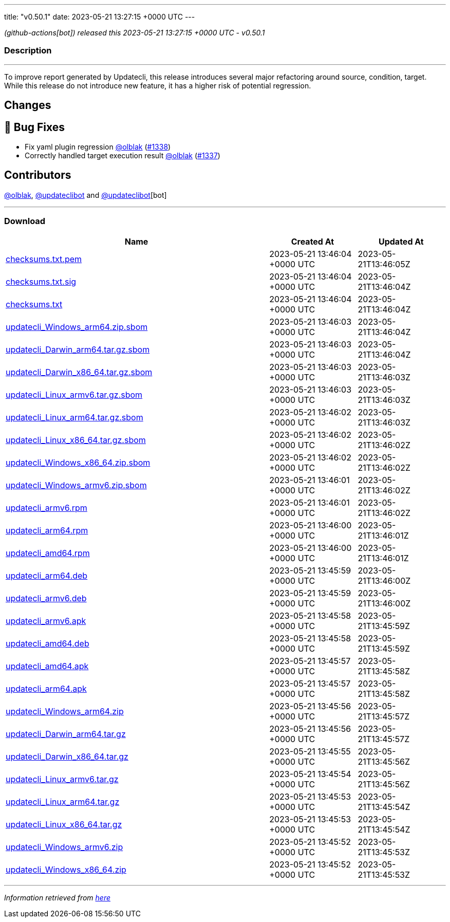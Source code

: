 ---
title: "v0.50.1"
date: 2023-05-21 13:27:15 +0000 UTC
---

// Disclaimer: this file is generated, do not edit it manually.


__ (github-actions[bot]) released this 2023-05-21 13:27:15 +0000 UTC - v0.50.1__


=== Description

---

++++

<p>To improve report generated by Updatecli, this release introduces several major refactoring around source, condition, target.<br>
While this release do not introduce new feature, it has a higher risk of potential regression.</p>
<h2>Changes</h2>
<h2>🐛 Bug Fixes</h2>
<ul>
<li>Fix yaml plugin regression <a class="user-mention notranslate" data-hovercard-type="user" data-hovercard-url="/users/olblak/hovercard" data-octo-click="hovercard-link-click" data-octo-dimensions="link_type:self" href="https://github.com/olblak">@olblak</a> (<a class="issue-link js-issue-link" data-error-text="Failed to load title" data-id="1718494084" data-permission-text="Title is private" data-url="https://github.com/updatecli/updatecli/issues/1338" data-hovercard-type="pull_request" data-hovercard-url="/updatecli/updatecli/pull/1338/hovercard" href="https://github.com/updatecli/updatecli/pull/1338">#1338</a>)</li>
<li>Correctly handled target execution result <a class="user-mention notranslate" data-hovercard-type="user" data-hovercard-url="/users/olblak/hovercard" data-octo-click="hovercard-link-click" data-octo-dimensions="link_type:self" href="https://github.com/olblak">@olblak</a> (<a class="issue-link js-issue-link" data-error-text="Failed to load title" data-id="1718489672" data-permission-text="Title is private" data-url="https://github.com/updatecli/updatecli/issues/1337" data-hovercard-type="pull_request" data-hovercard-url="/updatecli/updatecli/pull/1337/hovercard" href="https://github.com/updatecli/updatecli/pull/1337">#1337</a>)</li>
</ul>
<h2>Contributors</h2>
<p><a class="user-mention notranslate" data-hovercard-type="user" data-hovercard-url="/users/olblak/hovercard" data-octo-click="hovercard-link-click" data-octo-dimensions="link_type:self" href="https://github.com/olblak">@olblak</a>, <a class="user-mention notranslate" data-hovercard-type="user" data-hovercard-url="/users/updateclibot/hovercard" data-octo-click="hovercard-link-click" data-octo-dimensions="link_type:self" href="https://github.com/updateclibot">@updateclibot</a> and <a class="user-mention notranslate" data-hovercard-type="user" data-hovercard-url="/users/updateclibot/hovercard" data-octo-click="hovercard-link-click" data-octo-dimensions="link_type:self" href="https://github.com/updateclibot">@updateclibot</a>[bot]</p>

++++

---



=== Download

[cols="3,1,1" options="header" frame="all" grid="rows"]
|===
| Name | Created At | Updated At

| link:https://github.com/updatecli/updatecli/releases/download/v0.50.1/checksums.txt.pem[checksums.txt.pem] | 2023-05-21 13:46:04 +0000 UTC | 2023-05-21T13:46:05Z

| link:https://github.com/updatecli/updatecli/releases/download/v0.50.1/checksums.txt.sig[checksums.txt.sig] | 2023-05-21 13:46:04 +0000 UTC | 2023-05-21T13:46:04Z

| link:https://github.com/updatecli/updatecli/releases/download/v0.50.1/checksums.txt[checksums.txt] | 2023-05-21 13:46:04 +0000 UTC | 2023-05-21T13:46:04Z

| link:https://github.com/updatecli/updatecli/releases/download/v0.50.1/updatecli_Windows_arm64.zip.sbom[updatecli_Windows_arm64.zip.sbom] | 2023-05-21 13:46:03 +0000 UTC | 2023-05-21T13:46:04Z

| link:https://github.com/updatecli/updatecli/releases/download/v0.50.1/updatecli_Darwin_arm64.tar.gz.sbom[updatecli_Darwin_arm64.tar.gz.sbom] | 2023-05-21 13:46:03 +0000 UTC | 2023-05-21T13:46:04Z

| link:https://github.com/updatecli/updatecli/releases/download/v0.50.1/updatecli_Darwin_x86_64.tar.gz.sbom[updatecli_Darwin_x86_64.tar.gz.sbom] | 2023-05-21 13:46:03 +0000 UTC | 2023-05-21T13:46:03Z

| link:https://github.com/updatecli/updatecli/releases/download/v0.50.1/updatecli_Linux_armv6.tar.gz.sbom[updatecli_Linux_armv6.tar.gz.sbom] | 2023-05-21 13:46:03 +0000 UTC | 2023-05-21T13:46:03Z

| link:https://github.com/updatecli/updatecli/releases/download/v0.50.1/updatecli_Linux_arm64.tar.gz.sbom[updatecli_Linux_arm64.tar.gz.sbom] | 2023-05-21 13:46:02 +0000 UTC | 2023-05-21T13:46:03Z

| link:https://github.com/updatecli/updatecli/releases/download/v0.50.1/updatecli_Linux_x86_64.tar.gz.sbom[updatecli_Linux_x86_64.tar.gz.sbom] | 2023-05-21 13:46:02 +0000 UTC | 2023-05-21T13:46:02Z

| link:https://github.com/updatecli/updatecli/releases/download/v0.50.1/updatecli_Windows_x86_64.zip.sbom[updatecli_Windows_x86_64.zip.sbom] | 2023-05-21 13:46:02 +0000 UTC | 2023-05-21T13:46:02Z

| link:https://github.com/updatecli/updatecli/releases/download/v0.50.1/updatecli_Windows_armv6.zip.sbom[updatecli_Windows_armv6.zip.sbom] | 2023-05-21 13:46:01 +0000 UTC | 2023-05-21T13:46:02Z

| link:https://github.com/updatecli/updatecli/releases/download/v0.50.1/updatecli_armv6.rpm[updatecli_armv6.rpm] | 2023-05-21 13:46:01 +0000 UTC | 2023-05-21T13:46:02Z

| link:https://github.com/updatecli/updatecli/releases/download/v0.50.1/updatecli_arm64.rpm[updatecli_arm64.rpm] | 2023-05-21 13:46:00 +0000 UTC | 2023-05-21T13:46:01Z

| link:https://github.com/updatecli/updatecli/releases/download/v0.50.1/updatecli_amd64.rpm[updatecli_amd64.rpm] | 2023-05-21 13:46:00 +0000 UTC | 2023-05-21T13:46:01Z

| link:https://github.com/updatecli/updatecli/releases/download/v0.50.1/updatecli_arm64.deb[updatecli_arm64.deb] | 2023-05-21 13:45:59 +0000 UTC | 2023-05-21T13:46:00Z

| link:https://github.com/updatecli/updatecli/releases/download/v0.50.1/updatecli_armv6.deb[updatecli_armv6.deb] | 2023-05-21 13:45:59 +0000 UTC | 2023-05-21T13:46:00Z

| link:https://github.com/updatecli/updatecli/releases/download/v0.50.1/updatecli_armv6.apk[updatecli_armv6.apk] | 2023-05-21 13:45:58 +0000 UTC | 2023-05-21T13:45:59Z

| link:https://github.com/updatecli/updatecli/releases/download/v0.50.1/updatecli_amd64.deb[updatecli_amd64.deb] | 2023-05-21 13:45:58 +0000 UTC | 2023-05-21T13:45:59Z

| link:https://github.com/updatecli/updatecli/releases/download/v0.50.1/updatecli_amd64.apk[updatecli_amd64.apk] | 2023-05-21 13:45:57 +0000 UTC | 2023-05-21T13:45:58Z

| link:https://github.com/updatecli/updatecli/releases/download/v0.50.1/updatecli_arm64.apk[updatecli_arm64.apk] | 2023-05-21 13:45:57 +0000 UTC | 2023-05-21T13:45:58Z

| link:https://github.com/updatecli/updatecli/releases/download/v0.50.1/updatecli_Windows_arm64.zip[updatecli_Windows_arm64.zip] | 2023-05-21 13:45:56 +0000 UTC | 2023-05-21T13:45:57Z

| link:https://github.com/updatecli/updatecli/releases/download/v0.50.1/updatecli_Darwin_arm64.tar.gz[updatecli_Darwin_arm64.tar.gz] | 2023-05-21 13:45:56 +0000 UTC | 2023-05-21T13:45:57Z

| link:https://github.com/updatecli/updatecli/releases/download/v0.50.1/updatecli_Darwin_x86_64.tar.gz[updatecli_Darwin_x86_64.tar.gz] | 2023-05-21 13:45:55 +0000 UTC | 2023-05-21T13:45:56Z

| link:https://github.com/updatecli/updatecli/releases/download/v0.50.1/updatecli_Linux_armv6.tar.gz[updatecli_Linux_armv6.tar.gz] | 2023-05-21 13:45:54 +0000 UTC | 2023-05-21T13:45:56Z

| link:https://github.com/updatecli/updatecli/releases/download/v0.50.1/updatecli_Linux_arm64.tar.gz[updatecli_Linux_arm64.tar.gz] | 2023-05-21 13:45:53 +0000 UTC | 2023-05-21T13:45:54Z

| link:https://github.com/updatecli/updatecli/releases/download/v0.50.1/updatecli_Linux_x86_64.tar.gz[updatecli_Linux_x86_64.tar.gz] | 2023-05-21 13:45:53 +0000 UTC | 2023-05-21T13:45:54Z

| link:https://github.com/updatecli/updatecli/releases/download/v0.50.1/updatecli_Windows_armv6.zip[updatecli_Windows_armv6.zip] | 2023-05-21 13:45:52 +0000 UTC | 2023-05-21T13:45:53Z

| link:https://github.com/updatecli/updatecli/releases/download/v0.50.1/updatecli_Windows_x86_64.zip[updatecli_Windows_x86_64.zip] | 2023-05-21 13:45:52 +0000 UTC | 2023-05-21T13:45:53Z

|===


---

__Information retrieved from link:https://github.com/updatecli/updatecli/releases/tag/v0.50.1[here]__

